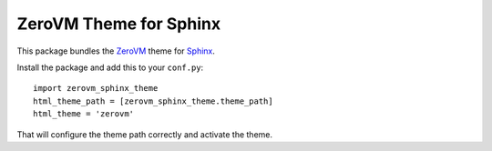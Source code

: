ZeroVM Theme for Sphinx
=======================

This package bundles the ZeroVM_ theme for Sphinx_.

Install the package and add this to your ``conf.py``::

    import zerovm_sphinx_theme
    html_theme_path = [zerovm_sphinx_theme.theme_path]
    html_theme = 'zerovm'

That will configure the theme path correctly and activate the theme.

.. _zerovm: http://zerovm.org/
.. _sphinx: http://sphinx-doc.org/
